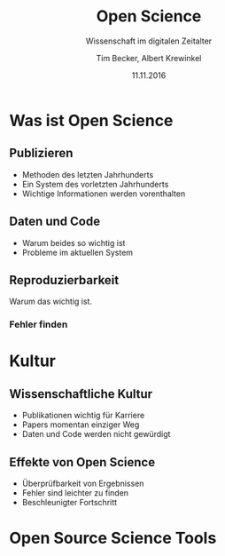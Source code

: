 #+TITLE: Open Science
#+SUBTITLE: Wissenschaft im digitalen Zeitalter
#+AUTHOR: Tim Becker, Albert Krewinkel
#+DATE: 11.11.2016
#+OPTIONS: H:9

* Was ist Open Science

** Publizieren
- Methoden des letzten Jahrhunderts
- Ein System des vorletzten Jahrhunderts
- Wichtige Informationen werden vorenthalten

** Daten und Code
- Warum beides so wichtig ist
- Probleme im aktuellen System

** Reproduzierbarkeit
   Warum das wichtig ist.
*** Fehler finden


* Kultur

** Wissenschaftliche Kultur
- Publikationen wichtig für Karriere
- Papers momentan einziger Weg
- Daten und Code werden nicht gewürdigt

** Effekte von Open Science
- Überprüfbarkeit von Ergebnissen
- Fehler sind leichter zu finden
- Beschleunigter Fortschritt


* Open Source Science Tools
